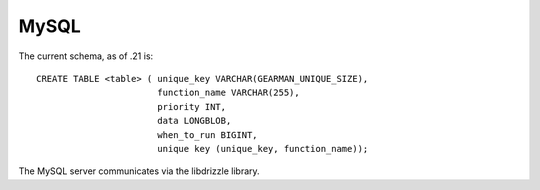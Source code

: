 =====
MySQL
=====


The current schema, as of .21 is::

   CREATE TABLE <table> ( unique_key VARCHAR(GEARMAN_UNIQUE_SIZE),
                          function_name VARCHAR(255), 
                          priority INT, 
                          data LONGBLOB, 
                          when_to_run BIGINT, 
                          unique key (unique_key, function_name));

The MySQL server communicates via the libdrizzle library.
